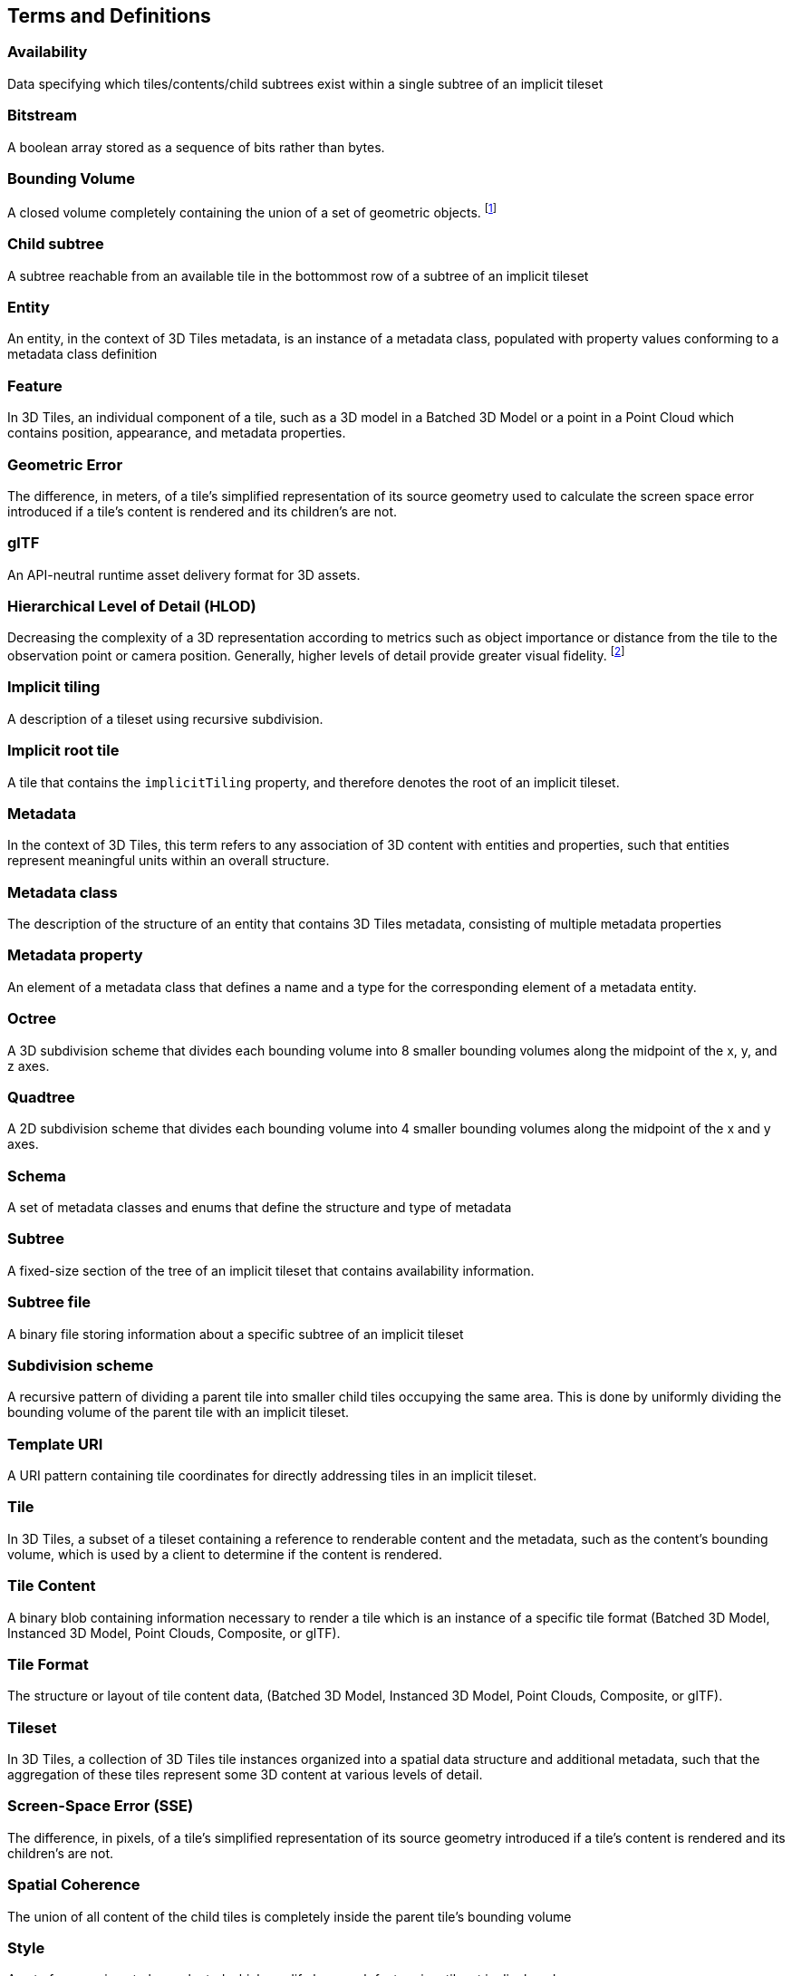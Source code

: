 
== Terms and Definitions

=== Availability 

Data specifying which tiles/contents/child subtrees exist within a single subtree of an implicit tileset

=== Bitstream 

A boolean array stored as a sequence of bits rather than bytes.

=== Bounding Volume

A closed volume completely containing the union of a set of geometric objects. {blank}footnote:[https://en.wikipedia.org/wiki/Bounding_volume[https://en.wikipedia.org/wiki/Bounding_volume]]

=== Child subtree

A subtree reachable from an available tile in the bottommost row of a subtree of an implicit tileset

=== Entity

An entity, in the context of 3D Tiles metadata, is an instance of a metadata class, populated with property values conforming to a metadata class definition

=== Feature

In 3D Tiles, an individual component of a tile, such as a 3D model in a Batched 3D Model or a point in a Point Cloud which contains position, appearance, and metadata properties.

=== Geometric Error

The difference, in meters, of a tile's simplified representation of its source geometry used to calculate the screen space error introduced if a tile's content is rendered and its children's are not.

[[glTF]]
=== glTF

An API-neutral runtime asset delivery format for 3D assets.

=== Hierarchical Level of Detail (HLOD)

Decreasing the complexity of a 3D representation according to metrics such as object importance or distance from the tile to the observation point or camera position. Generally, higher levels of detail provide greater visual fidelity. {blank}footnote:[https://en.wikipedia.org/wiki/Level_of_detail[https://en.wikipedia.org/wiki/Level_of_detail]]

=== Implicit tiling 

A description of a tileset using recursive subdivision.

=== Implicit root tile 

A tile that contains the `implicitTiling` property, and therefore denotes the root of an implicit tileset.

=== Metadata

In the context of 3D Tiles, this term refers to any association of 3D content with entities and properties, such that entities represent meaningful units within an overall structure.

=== Metadata class

The description of the structure of an entity that contains 3D Tiles metadata, consisting of multiple metadata properties

=== Metadata property

An element of a metadata class that defines a name and a type for the corresponding element of a metadata entity.

=== Octree 

A 3D subdivision scheme that divides each bounding volume into 8 smaller bounding volumes along the midpoint of the x, y, and z axes.

=== Quadtree 

A 2D subdivision scheme that divides each bounding volume into 4 smaller bounding volumes along the midpoint of the x and y axes.

=== Schema

A set of metadata classes and enums that define the structure and type of metadata

=== Subtree 

A fixed-size section of the tree of an implicit tileset that contains availability information.

=== Subtree file 

A binary file storing information about a specific subtree of an implicit tileset

=== Subdivision scheme 

A recursive pattern of dividing a parent tile into smaller child tiles occupying the same area. This is done by uniformly dividing the bounding volume of the parent tile with an implicit tileset.

=== Template URI 

A URI pattern containing tile coordinates for directly addressing tiles in an implicit tileset.

=== Tile

In 3D Tiles, a subset of a tileset containing a reference to renderable content and the metadata, such as the content's bounding volume, which is used by a client to determine if the content is rendered.

=== Tile Content 

A binary blob containing information necessary to render a tile which is an instance of a specific tile format (Batched 3D Model, Instanced 3D Model, Point Clouds, Composite, or glTF).

=== Tile Format

The structure or layout of tile content data, (Batched 3D Model, Instanced 3D Model, Point Clouds, Composite, or glTF).

=== Tileset

In 3D Tiles, a collection of 3D Tiles tile instances organized into a spatial data structure and additional metadata, such that the aggregation of these tiles represent some 3D content at various levels of detail.

=== Screen-Space Error (SSE)

The difference, in pixels, of a tile's simplified representation of its source geometry introduced if a tile's content is rendered and its children's are not.

=== Spatial Coherence

The union of all content of the child tiles is completely inside the parent tile's bounding volume

=== Style

A set of expressions to be evaluated which modify how each feature in a tileset is displayed
